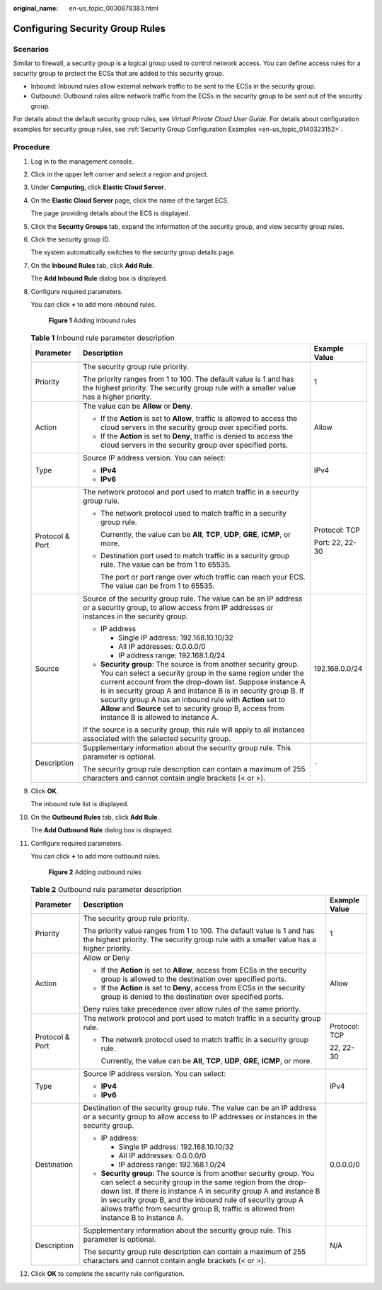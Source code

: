 :original_name: en-us_topic_0030878383.html

.. _en-us_topic_0030878383:

Configuring Security Group Rules
================================

Scenarios
---------

Similar to firewall, a security group is a logical group used to control network access. You can define access rules for a security group to protect the ECSs that are added to this security group.

-  Inbound: Inbound rules allow external network traffic to be sent to the ECSs in the security group.
-  Outbound: Outbound rules allow network traffic from the ECSs in the security group to be sent out of the security group.

For details about the default security group rules, see *Virtual Private Cloud User Guide*. For details about configuration examples for security group rules, see :ref:`Security Group Configuration Examples <en-us_topic_0140323152>`.

Procedure
---------

#. Log in to the management console.

#. Click |image1| in the upper left corner and select a region and project.

#. Under **Computing**, click **Elastic Cloud Server**.

#. On the **Elastic Cloud Server** page, click the name of the target ECS.

   The page providing details about the ECS is displayed.

#. Click the **Security Groups** tab, expand the information of the security group, and view security group rules.

#. Click the security group ID.

   The system automatically switches to the security group details page.

#. On the **Inbound Rules** tab, click **Add Rule**.

   The **Add Inbound Rule** dialog box is displayed.

#. Configure required parameters.

   You can click **+** to add more inbound rules.


   .. figure:: /_static/images/en-us_image_0000002385340709.png
      :alt: **Figure 1** Adding inbound rules

      **Figure 1** Adding inbound rules

   .. table:: **Table 1** Inbound rule parameter description

      +-----------------------+----------------------------------------------------------------------------------------------------------------------------------------------------------------------------------------------------------------------------------------------------------------------------------------------------------------------------------------------------------------------------------------------------------------------------+-----------------------+
      | Parameter             | Description                                                                                                                                                                                                                                                                                                                                                                                                                | Example Value         |
      +=======================+============================================================================================================================================================================================================================================================================================================================================================================================================================+=======================+
      | Priority              | The security group rule priority.                                                                                                                                                                                                                                                                                                                                                                                          | 1                     |
      |                       |                                                                                                                                                                                                                                                                                                                                                                                                                            |                       |
      |                       | The priority ranges from 1 to 100. The default value is 1 and has the highest priority. The security group rule with a smaller value has a higher priority.                                                                                                                                                                                                                                                                |                       |
      +-----------------------+----------------------------------------------------------------------------------------------------------------------------------------------------------------------------------------------------------------------------------------------------------------------------------------------------------------------------------------------------------------------------------------------------------------------------+-----------------------+
      | Action                | The value can be **Allow** or **Deny**.                                                                                                                                                                                                                                                                                                                                                                                    | Allow                 |
      |                       |                                                                                                                                                                                                                                                                                                                                                                                                                            |                       |
      |                       | -  If the **Action** is set to **Allow**, traffic is allowed to access the cloud servers in the security group over specified ports.                                                                                                                                                                                                                                                                                       |                       |
      |                       | -  If the **Action** is set to **Deny**, traffic is denied to access the cloud servers in the security group over specified ports.                                                                                                                                                                                                                                                                                         |                       |
      +-----------------------+----------------------------------------------------------------------------------------------------------------------------------------------------------------------------------------------------------------------------------------------------------------------------------------------------------------------------------------------------------------------------------------------------------------------------+-----------------------+
      | Type                  | Source IP address version. You can select:                                                                                                                                                                                                                                                                                                                                                                                 | IPv4                  |
      |                       |                                                                                                                                                                                                                                                                                                                                                                                                                            |                       |
      |                       | -  **IPv4**                                                                                                                                                                                                                                                                                                                                                                                                                |                       |
      |                       | -  **IPv6**                                                                                                                                                                                                                                                                                                                                                                                                                |                       |
      +-----------------------+----------------------------------------------------------------------------------------------------------------------------------------------------------------------------------------------------------------------------------------------------------------------------------------------------------------------------------------------------------------------------------------------------------------------------+-----------------------+
      | Protocol & Port       | The network protocol and port used to match traffic in a security group rule.                                                                                                                                                                                                                                                                                                                                              | Protocol: TCP         |
      |                       |                                                                                                                                                                                                                                                                                                                                                                                                                            |                       |
      |                       | -  The network protocol used to match traffic in a security group rule.                                                                                                                                                                                                                                                                                                                                                    | Port: 22, 22-30       |
      |                       |                                                                                                                                                                                                                                                                                                                                                                                                                            |                       |
      |                       |    Currently, the value can be **All**, **TCP**, **UDP**, **GRE**, **ICMP**, or more.                                                                                                                                                                                                                                                                                                                                      |                       |
      |                       |                                                                                                                                                                                                                                                                                                                                                                                                                            |                       |
      |                       | -  Destination port used to match traffic in a security group rule. The value can be from 1 to 65535.                                                                                                                                                                                                                                                                                                                      |                       |
      |                       |                                                                                                                                                                                                                                                                                                                                                                                                                            |                       |
      |                       |    The port or port range over which traffic can reach your ECS. The value can be from 1 to 65535.                                                                                                                                                                                                                                                                                                                         |                       |
      +-----------------------+----------------------------------------------------------------------------------------------------------------------------------------------------------------------------------------------------------------------------------------------------------------------------------------------------------------------------------------------------------------------------------------------------------------------------+-----------------------+
      | Source                | Source of the security group rule. The value can be an IP address or a security group, to allow access from IP addresses or instances in the security group.                                                                                                                                                                                                                                                               | 192.168.0.0/24        |
      |                       |                                                                                                                                                                                                                                                                                                                                                                                                                            |                       |
      |                       | -  IP address                                                                                                                                                                                                                                                                                                                                                                                                              |                       |
      |                       |                                                                                                                                                                                                                                                                                                                                                                                                                            |                       |
      |                       |    -  Single IP address: 192.168.10.10/32                                                                                                                                                                                                                                                                                                                                                                                  |                       |
      |                       |    -  All IP addresses: 0.0.0.0/0                                                                                                                                                                                                                                                                                                                                                                                          |                       |
      |                       |    -  IP address range: 192.168.1.0/24                                                                                                                                                                                                                                                                                                                                                                                     |                       |
      |                       |                                                                                                                                                                                                                                                                                                                                                                                                                            |                       |
      |                       | -  **Security group**: The source is from another security group. You can select a security group in the same region under the current account from the drop-down list. Suppose instance A is in security group A and instance B is in security group B. If security group A has an inbound rule with **Action** set to **Allow** and **Source** set to security group B, access from instance B is allowed to instance A. |                       |
      |                       |                                                                                                                                                                                                                                                                                                                                                                                                                            |                       |
      |                       | If the source is a security group, this rule will apply to all instances associated with the selected security group.                                                                                                                                                                                                                                                                                                      |                       |
      +-----------------------+----------------------------------------------------------------------------------------------------------------------------------------------------------------------------------------------------------------------------------------------------------------------------------------------------------------------------------------------------------------------------------------------------------------------------+-----------------------+
      | Description           | Supplementary information about the security group rule. This parameter is optional.                                                                                                                                                                                                                                                                                                                                       | ``-``                 |
      |                       |                                                                                                                                                                                                                                                                                                                                                                                                                            |                       |
      |                       | The security group rule description can contain a maximum of 255 characters and cannot contain angle brackets (< or >).                                                                                                                                                                                                                                                                                                    |                       |
      +-----------------------+----------------------------------------------------------------------------------------------------------------------------------------------------------------------------------------------------------------------------------------------------------------------------------------------------------------------------------------------------------------------------------------------------------------------------+-----------------------+

#. Click **OK**.

   The inbound rule list is displayed.

#. On the **Outbound Rules** tab, click **Add Rule**.

   The **Add Outbound Rule** dialog box is displayed.

#. Configure required parameters.

   You can click **+** to add more outbound rules.


   .. figure:: /_static/images/en-us_image_0000002385382577.png
      :alt: **Figure 2** Adding outbound rules

      **Figure 2** Adding outbound rules

   .. table:: **Table 2** Outbound rule parameter description

      +-----------------------+---------------------------------------------------------------------------------------------------------------------------------------------------------------------------------------------------------------------------------------------------------------------------------------------------------------------------------------------------------------+-----------------------+
      | Parameter             | Description                                                                                                                                                                                                                                                                                                                                                   | Example Value         |
      +=======================+===============================================================================================================================================================================================================================================================================================================================================================+=======================+
      | Priority              | The security group rule priority.                                                                                                                                                                                                                                                                                                                             | 1                     |
      |                       |                                                                                                                                                                                                                                                                                                                                                               |                       |
      |                       | The priority value ranges from 1 to 100. The default value is 1 and has the highest priority. The security group rule with a smaller value has a higher priority.                                                                                                                                                                                             |                       |
      +-----------------------+---------------------------------------------------------------------------------------------------------------------------------------------------------------------------------------------------------------------------------------------------------------------------------------------------------------------------------------------------------------+-----------------------+
      | Action                | Allow or Deny                                                                                                                                                                                                                                                                                                                                                 | Allow                 |
      |                       |                                                                                                                                                                                                                                                                                                                                                               |                       |
      |                       | -  If the **Action** is set to **Allow**, access from ECSs in the security group is allowed to the destination over specified ports.                                                                                                                                                                                                                          |                       |
      |                       | -  If the **Action** is set to **Deny**, access from ECSs in the security group is denied to the destination over specified ports.                                                                                                                                                                                                                            |                       |
      |                       |                                                                                                                                                                                                                                                                                                                                                               |                       |
      |                       | Deny rules take precedence over allow rules of the same priority.                                                                                                                                                                                                                                                                                             |                       |
      +-----------------------+---------------------------------------------------------------------------------------------------------------------------------------------------------------------------------------------------------------------------------------------------------------------------------------------------------------------------------------------------------------+-----------------------+
      | Protocol & Port       | The network protocol and port used to match traffic in a security group rule.                                                                                                                                                                                                                                                                                 | Protocol: TCP         |
      |                       |                                                                                                                                                                                                                                                                                                                                                               |                       |
      |                       | -  The network protocol used to match traffic in a security group rule.                                                                                                                                                                                                                                                                                       | 22, 22-30             |
      |                       |                                                                                                                                                                                                                                                                                                                                                               |                       |
      |                       |    Currently, the value can be **All**, **TCP**, **UDP**, **GRE**, **ICMP**, or more.                                                                                                                                                                                                                                                                         |                       |
      +-----------------------+---------------------------------------------------------------------------------------------------------------------------------------------------------------------------------------------------------------------------------------------------------------------------------------------------------------------------------------------------------------+-----------------------+
      | Type                  | Source IP address version. You can select:                                                                                                                                                                                                                                                                                                                    | IPv4                  |
      |                       |                                                                                                                                                                                                                                                                                                                                                               |                       |
      |                       | -  **IPv4**                                                                                                                                                                                                                                                                                                                                                   |                       |
      |                       | -  **IPv6**                                                                                                                                                                                                                                                                                                                                                   |                       |
      +-----------------------+---------------------------------------------------------------------------------------------------------------------------------------------------------------------------------------------------------------------------------------------------------------------------------------------------------------------------------------------------------------+-----------------------+
      | Destination           | Destination of the security group rule. The value can be an IP address or a security group to allow access to IP addresses or instances in the security group.                                                                                                                                                                                                | 0.0.0.0/0             |
      |                       |                                                                                                                                                                                                                                                                                                                                                               |                       |
      |                       | -  IP address:                                                                                                                                                                                                                                                                                                                                                |                       |
      |                       |                                                                                                                                                                                                                                                                                                                                                               |                       |
      |                       |    -  Single IP address: 192.168.10.10/32                                                                                                                                                                                                                                                                                                                     |                       |
      |                       |    -  All IP addresses: 0.0.0.0/0                                                                                                                                                                                                                                                                                                                             |                       |
      |                       |    -  IP address range: 192.168.1.0/24                                                                                                                                                                                                                                                                                                                        |                       |
      |                       |                                                                                                                                                                                                                                                                                                                                                               |                       |
      |                       | -  **Security group**: The source is from another security group. You can select a security group in the same region from the drop-down list. If there is instance A in security group A and instance B in security group B, and the inbound rule of security group A allows traffic from security group B, traffic is allowed from instance B to instance A. |                       |
      +-----------------------+---------------------------------------------------------------------------------------------------------------------------------------------------------------------------------------------------------------------------------------------------------------------------------------------------------------------------------------------------------------+-----------------------+
      | Description           | Supplementary information about the security group rule. This parameter is optional.                                                                                                                                                                                                                                                                          | N/A                   |
      |                       |                                                                                                                                                                                                                                                                                                                                                               |                       |
      |                       | The security group rule description can contain a maximum of 255 characters and cannot contain angle brackets (< or >).                                                                                                                                                                                                                                       |                       |
      +-----------------------+---------------------------------------------------------------------------------------------------------------------------------------------------------------------------------------------------------------------------------------------------------------------------------------------------------------------------------------------------------------+-----------------------+

#. Click **OK** to complete the security rule configuration.

.. |image1| image:: /_static/images/en-us_image_0000002357932513.png
